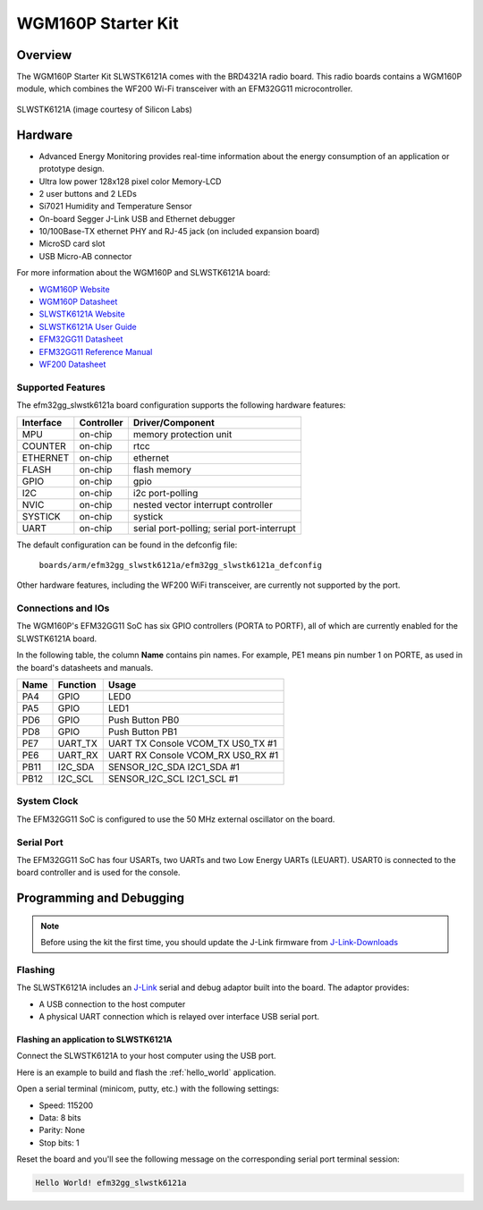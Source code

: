.. _efm32gg_slwstk6121a:

WGM160P Starter Kit
###################

Overview
********

The WGM160P Starter Kit SLWSTK6121A comes with the BRD4321A radio board.
This radio boards contains a WGM160P module, which combines the WF200 Wi-Fi
transceiver with an EFM32GG11 microcontroller.

.. figure:: wgm160p-starter-kit.jpg
   :align: center
   :alt: SLWSTK6121A

   SLWSTK6121A (image courtesy of Silicon Labs)

Hardware
********

- Advanced Energy Monitoring provides real-time information about the energy
  consumption of an application or prototype design.
- Ultra low power 128x128 pixel color Memory-LCD
- 2 user buttons and 2 LEDs
- Si7021 Humidity and Temperature Sensor
- On-board Segger J-Link USB and Ethernet debugger
- 10/100Base-TX ethernet PHY and RJ-45 jack (on included expansion board)
- MicroSD card slot
- USB Micro-AB connector

For more information about the WGM160P and SLWSTK6121A board:

- `WGM160P Website`_
- `WGM160P Datasheet`_
- `SLWSTK6121A Website`_
- `SLWSTK6121A User Guide`_
- `EFM32GG11 Datasheet`_
- `EFM32GG11 Reference Manual`_
- `WF200 Datasheet`_

Supported Features
==================

The efm32gg_slwstk6121a board configuration supports the following hardware
features:

+-----------+------------+-------------------------------------+
| Interface | Controller | Driver/Component                    |
+===========+============+=====================================+
| MPU       | on-chip    | memory protection unit              |
+-----------+------------+-------------------------------------+
| COUNTER   | on-chip    | rtcc                                |
+-----------+------------+-------------------------------------+
| ETHERNET  | on-chip    | ethernet                            |
+-----------+------------+-------------------------------------+
| FLASH     | on-chip    | flash memory                        |
+-----------+------------+-------------------------------------+
| GPIO      | on-chip    | gpio                                |
+-----------+------------+-------------------------------------+
| I2C       | on-chip    | i2c port-polling                    |
+-----------+------------+-------------------------------------+
| NVIC      | on-chip    | nested vector interrupt controller  |
+-----------+------------+-------------------------------------+
| SYSTICK   | on-chip    | systick                             |
+-----------+------------+-------------------------------------+
| UART      | on-chip    | serial port-polling;                |
|           |            | serial port-interrupt               |
+-----------+------------+-------------------------------------+

The default configuration can be found in the defconfig file:

	``boards/arm/efm32gg_slwstk6121a/efm32gg_slwstk6121a_defconfig``

Other hardware features, including the WF200 WiFi transceiver, are
currently not supported by the port.

Connections and IOs
===================

The WGM160P's EFM32GG11 SoC has six GPIO controllers (PORTA to PORTF), all of which are
currently enabled for the SLWSTK6121A board.

In the following table, the column **Name** contains pin names. For example, PE1
means pin number 1 on PORTE, as used in the board's datasheets and manuals.

+-------+-------------+-------------------------------------+
| Name  | Function    | Usage                               |
+=======+=============+=====================================+
| PA4   | GPIO        | LED0                                |
+-------+-------------+-------------------------------------+
| PA5   | GPIO        | LED1                                |
+-------+-------------+-------------------------------------+
| PD6   | GPIO        | Push Button PB0                     |
+-------+-------------+-------------------------------------+
| PD8   | GPIO        | Push Button PB1                     |
+-------+-------------+-------------------------------------+
| PE7   | UART_TX     | UART TX Console VCOM_TX US0_TX #1   |
+-------+-------------+-------------------------------------+
| PE6   | UART_RX     | UART RX Console VCOM_RX US0_RX #1   |
+-------+-------------+-------------------------------------+
| PB11  | I2C_SDA     | SENSOR_I2C_SDA I2C1_SDA #1          |
+-------+-------------+-------------------------------------+
| PB12  | I2C_SCL     | SENSOR_I2C_SCL I2C1_SCL #1          |
+-------+-------------+-------------------------------------+


System Clock
============

The EFM32GG11 SoC is configured to use the 50 MHz external oscillator on the
board.

Serial Port
===========

The EFM32GG11 SoC has four USARTs, two UARTs and two Low Energy UARTs (LEUART).
USART0 is connected to the board controller and is used for the console.

Programming and Debugging
*************************

.. note::
   Before using the kit the first time, you should update the J-Link firmware
   from `J-Link-Downloads`_

Flashing
========

The SLWSTK6121A includes an `J-Link`_ serial and debug adaptor built into the
board. The adaptor provides:

- A USB connection to the host computer
- A physical UART connection which is relayed over interface USB serial port.

Flashing an application to SLWSTK6121A
--------------------------------------

Connect the SLWSTK6121A to your host computer using the USB port.

Here is an example to build and flash the :ref:`hello_world` application.

.. zephyr-app-commands::
   :zephyr-app: samples/hello_world
   :board: efm32gg_slwstk6121a
   :goals: flash

Open a serial terminal (minicom, putty, etc.) with the following settings:

- Speed: 115200
- Data: 8 bits
- Parity: None
- Stop bits: 1

Reset the board and you'll see the following message on the corresponding serial port
terminal session:

.. code-block:: console

   Hello World! efm32gg_slwstk6121a

.. _WGM160P Website:
   https://www.silabs.com/wireless/wi-fi/wfm160-series-1-modules

.. _WGM160P Datasheet:
   https://www.silabs.com/documents/public/data-sheets/wgm160p-datasheet.pdf

.. _SLWSTK6121A Website:
   https://www.silabs.com/development-tools/wireless/wi-fi/wgm160p-wifi-module-starter-kit

.. _SLWSTK6121A User Guide:
   https://www.silabs.com/documents/public/user-guides/ug351-brd4321a-user-guide.pdf

.. _EFM32GG11 Datasheet:
   https://www.silabs.com/documents/public/data-sheets/efm32gg11-datasheet.pdf

.. _EFM32GG11 Reference Manual:
   https://www.silabs.com/documents/public/reference-manuals/efm32gg11-rm.pdf

.. _WF200 Datasheet:
   https://www.silabs.com/documents/public/data-sheets/wf200-datasheet.pdf

.. _J-Link:
   https://www.segger.com/jlink-debug-probes.html

.. _J-Link-Downloads:
   https://www.segger.com/downloads/jlink
